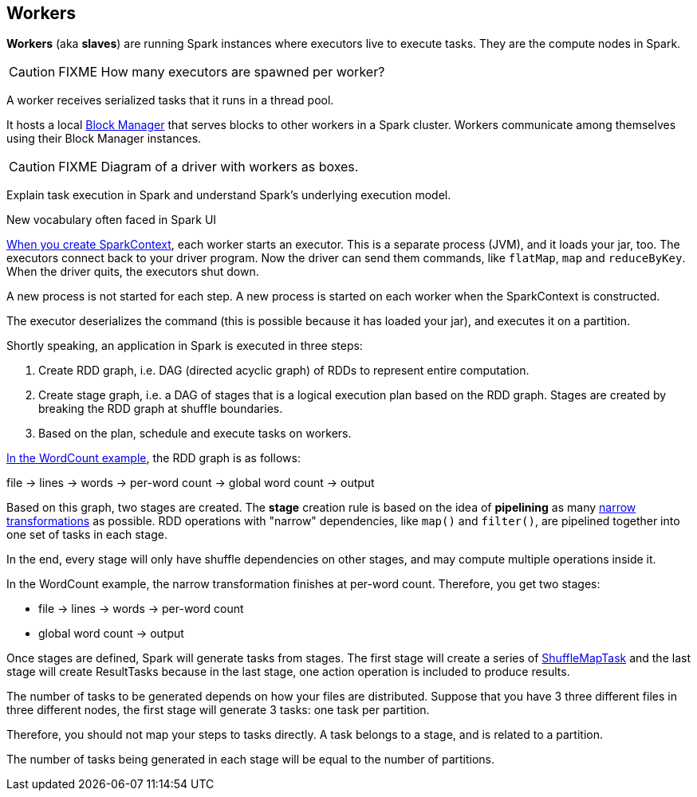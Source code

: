 == Workers

*Workers* (aka *slaves*) are running Spark instances where executors live to execute tasks. They are the compute nodes in Spark.

CAUTION: FIXME How many executors are spawned per worker?

A worker receives serialized tasks that it runs in a thread pool.

It hosts a local link:spark-blockmanager.adoc[Block Manager] that serves blocks to other workers in a Spark cluster. Workers communicate among themselves using their Block Manager instances.

CAUTION: FIXME Diagram of a driver with workers as boxes.

Explain task execution in Spark and understand Spark’s underlying execution model.

New vocabulary often faced in Spark UI

link:spark-sparkcontext.adoc[When you create SparkContext], each worker starts an executor. This is a separate process (JVM), and it loads your jar, too. The executors connect back to your driver program. Now the driver can send them commands, like `flatMap`, `map` and `reduceByKey`. When the driver quits, the executors shut down.

A new process is not started for each step. A new process is started on each worker when the SparkContext is constructed.

The executor deserializes the command (this is possible because it has loaded your jar), and executes it on a partition.

Shortly speaking, an application in Spark is executed in three steps:

1. Create RDD graph, i.e. DAG (directed acyclic graph) of RDDs to represent entire computation.
2. Create stage graph, i.e. a DAG of stages that is a logical execution plan based on the RDD graph. Stages are created by breaking the RDD graph at shuffle boundaries.
3. Based on the plan, schedule and execute tasks on workers.

link:spark-examples-wordcount-spark-shell.adoc[In the WordCount example], the RDD graph is as follows:

file -> lines -> words -> per-word count -> global word count -> output

Based on this graph, two stages are created. The *stage* creation rule is based on the idea of *pipelining* as many link:spark-rdd.adoc[narrow transformations] as possible. RDD operations with "narrow" dependencies, like `map()` and `filter()`, are pipelined together into one set of tasks in each stage.

In the end, every stage will only have shuffle dependencies on other stages, and may compute multiple operations inside it.

In the WordCount example, the narrow transformation finishes at per-word count. Therefore, you get two stages:

* file -> lines -> words -> per-word count
* global word count -> output

Once stages are defined, Spark will generate tasks from stages. The first stage will create a series of <<spark-taskscheduler.adoc#shufflemaptask, ShuffleMapTask>> and the last stage will create ResultTasks because in the last stage, one action operation is included to produce results.

The number of tasks to be generated depends on how your files are distributed. Suppose that you have 3 three different files in three different nodes, the first stage will generate 3 tasks: one task per partition.

Therefore, you should not map your steps to tasks directly. A task belongs to a stage, and is related to a partition.

The number of tasks being generated in each stage will be equal to the number of partitions.
